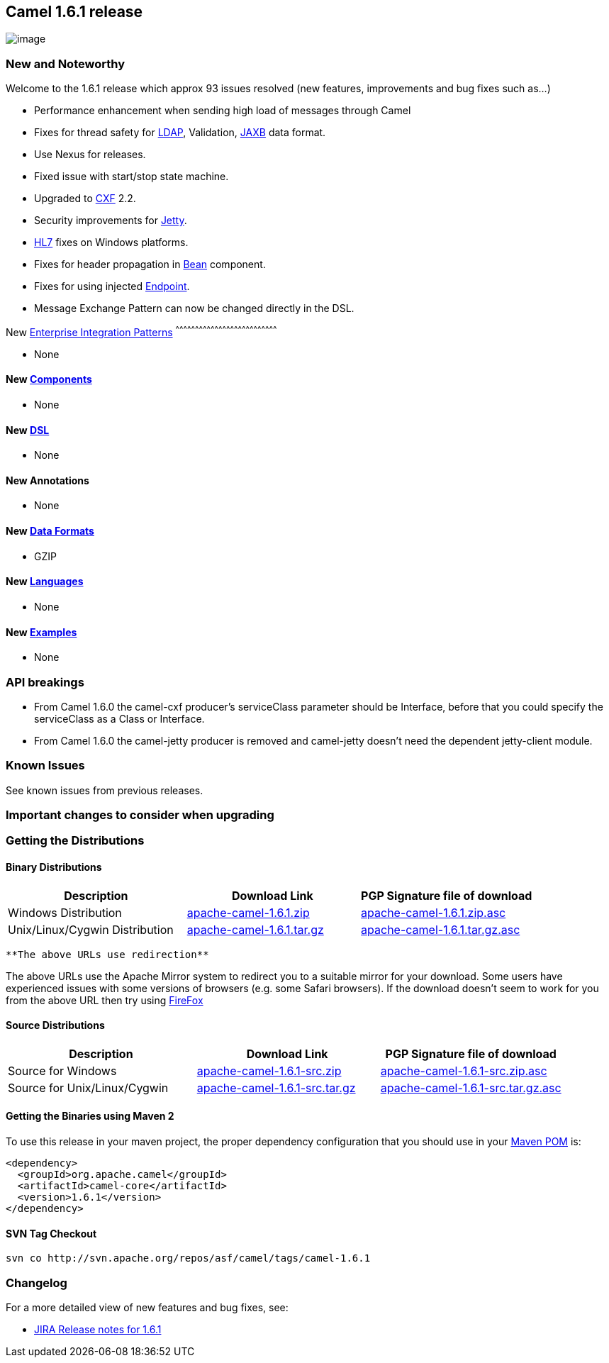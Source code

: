 [[ConfluenceContent]]
[[Camel1.6.1Release-Camel1.6.1release]]
Camel 1.6.1 release
-------------------

image:http://camel.apache.org/download.data/camel-box-v1.0-150x200.png[image]

[[Camel1.6.1Release-NewandNoteworthy]]
New and Noteworthy
~~~~~~~~~~~~~~~~~~

Welcome to the 1.6.1 release which approx 93 issues resolved (new
features, improvements and bug fixes such as...)

* Performance enhancement when sending high load of messages through
Camel
* Fixes for thread safety for link:ldap.html[LDAP], Validation,
link:jaxb.html[JAXB] data format.
* Use Nexus for releases.
* Fixed issue with start/stop state machine.
* Upgraded to link:cxf.html[CXF] 2.2.
* Security improvements for link:jetty.html[Jetty].
* link:hl7.html[HL7] fixes on Windows platforms.
* Fixes for header propagation in link:bean.html[Bean] component.
* Fixes for using injected link:endpoint.html[Endpoint].
* Message Exchange Pattern can now be changed directly in the DSL.

[[Camel1.6.1Release-New]]
New link:enterprise-integration-patterns.html[Enterprise Integration
Patterns]
^^^^^^^^^^^^^^^^^^^^^^^^^^^^^^^^^^^^^^^^^^^^^^^^^^^^^^^^^^^^^^^^^^^^^^^^^^^^^^

* None

[[Camel1.6.1Release-New.1]]
New link:components.html[Components]
^^^^^^^^^^^^^^^^^^^^^^^^^^^^^^^^^^^^

* None

[[Camel1.6.1Release-New.2]]
New link:dsl.html[DSL]
^^^^^^^^^^^^^^^^^^^^^^

* None

[[Camel1.6.1Release-NewAnnotations]]
New Annotations
^^^^^^^^^^^^^^^

* None

[[Camel1.6.1Release-NewDataFormats]]
New link:data-format.html[Data Formats]
^^^^^^^^^^^^^^^^^^^^^^^^^^^^^^^^^^^^^^^

* GZIP

[[Camel1.6.1Release-New.3]]
New link:languages.html[Languages]
^^^^^^^^^^^^^^^^^^^^^^^^^^^^^^^^^^

* None

[[Camel1.6.1Release-New.4]]
New link:examples.html[Examples]
^^^^^^^^^^^^^^^^^^^^^^^^^^^^^^^^

* None

[[Camel1.6.1Release-APIbreakings]]
API breakings
~~~~~~~~~~~~~

* From Camel 1.6.0 the camel-cxf producer's serviceClass parameter
should be Interface, before that you could specify the serviceClass as a
Class or Interface.
* From Camel 1.6.0 the camel-jetty producer is removed and camel-jetty
doesn't need the dependent jetty-client module.

[[Camel1.6.1Release-KnownIssues]]
Known Issues
~~~~~~~~~~~~

See known issues from previous releases.

[[Camel1.6.1Release-Importantchangestoconsiderwhenupgrading]]
Important changes to consider when upgrading
~~~~~~~~~~~~~~~~~~~~~~~~~~~~~~~~~~~~~~~~~~~~

[[Camel1.6.1Release-GettingtheDistributions]]
Getting the Distributions
~~~~~~~~~~~~~~~~~~~~~~~~~

[[Camel1.6.1Release-BinaryDistributions]]
Binary Distributions
^^^^^^^^^^^^^^^^^^^^

[width="100%",cols="34%,33%,33%",options="header",]
|=======================================================================
|Description |Download Link |PGP Signature file of download
|Windows Distribution
|http://archive.apache.org/dist/camel/apache-camel/1.6.1/apache-camel-1.6.1.zip[apache-camel-1.6.1.zip]
|http://archive.apache.org/dist/camel/apache-camel/1.6.1/apache-camel-1.6.1.zip.asc[apache-camel-1.6.1.zip.asc]

|Unix/Linux/Cygwin Distribution
|http://archive.apache.org/dist/camel/apache-camel/1.6.1/apache-camel-1.6.1.tar.gz[apache-camel-1.6.1.tar.gz]
|http://archive.apache.org/dist/camel/apache-camel/1.6.1/apache-camel-1.6.1.tar.gz.asc[apache-camel-1.6.1.tar.gz.asc]
|=======================================================================

[Info]
====
 **The above URLs use redirection**

The above URLs use the Apache Mirror system to redirect you to a
suitable mirror for your download. Some users have experienced issues
with some versions of browsers (e.g. some Safari browsers). If the
download doesn't seem to work for you from the above URL then try using
http://www.mozilla.com/en-US/firefox/[FireFox]

====

[[Camel1.6.1Release-SourceDistributions]]
Source Distributions
^^^^^^^^^^^^^^^^^^^^

[width="100%",cols="34%,33%,33%",options="header",]
|=======================================================================
|Description |Download Link |PGP Signature file of download
|Source for Windows
|http://archive.apache.org/dist/camel/apache-camel/1.6.1/apache-camel-1.6.1-src.zip[apache-camel-1.6.1-src.zip]
|http://archive.apache.org/dist/camel/apache-camel/1.6.1/apache-camel-1.6.1-src.zip.asc[apache-camel-1.6.1-src.zip.asc]

|Source for Unix/Linux/Cygwin
|http://archive.apache.org/dist/camel/apache-camel/1.6.1/apache-camel-1.6.1-src.tar.gz[apache-camel-1.6.1-src.tar.gz]
|http://archive.apache.org/dist/camel/apache-camel/1.6.1/apache-camel-1.6.1-src.tar.gz.asc[apache-camel-1.6.1-src.tar.gz.asc]
|=======================================================================

[[Camel1.6.1Release-GettingtheBinariesusingMaven2]]
Getting the Binaries using Maven 2
^^^^^^^^^^^^^^^^^^^^^^^^^^^^^^^^^^

To use this release in your maven project, the proper dependency
configuration that you should use in your
http://maven.apache.org/guides/introduction/introduction-to-the-pom.html[Maven
POM] is:

[source,brush:,java;,gutter:,false;,theme:,Default]
----
<dependency>
  <groupId>org.apache.camel</groupId>
  <artifactId>camel-core</artifactId>
  <version>1.6.1</version>
</dependency>
----

[[Camel1.6.1Release-SVNTagCheckout]]
SVN Tag Checkout
^^^^^^^^^^^^^^^^

[source,brush:,java;,gutter:,false;,theme:,Default]
----
svn co http://svn.apache.org/repos/asf/camel/tags/camel-1.6.1
----

[[Camel1.6.1Release-Changelog]]
Changelog
~~~~~~~~~

For a more detailed view of new features and bug fixes, see:

* http://issues.apache.org/jira/secure/ReleaseNote.jspa?projectId=12311211&styleName=Html&version=12315678[JIRA
Release notes for 1.6.1]
